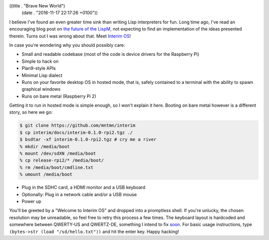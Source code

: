 ((title . "Brave New World")
 (date . "2016-11-17 22:17:26 +0100"))

I believe I've found an even greater time sink than writing Lisp
interpreters for fun.  Long time ago, I've read an encouraging blog
post on `the future of the LispM`_, not expecting to find an
implementation of the ideas presented therein.  Turns out I was wrong
about that.  Meet `Interim OS`_!

In case you're wondering why you should possibly care:

- Small and readable codebase (most of the code is device drivers for
  the Raspberry Pi)
- Simple to hack on
- Plan9-style APIs
- Minimal Lisp dialect
- Runs on your favorite desktop OS in hosted mode, that is, safely
  contained to a terminal with the ability to spawn graphical windows
- Runs on bare metal (Raspberry Pi 2)

Getting it to run in hosted mode is simple enough, so I won't explain
it here.  Booting on bare metal however is a different story, so here
we go:

.. code:: shell

    $ git clone https://github.com/mntmn/interim
    $ cp interim/docs/interim-0.1.0-rpi2.tgz ./
    $ bsdtar -xf interim-0.1.0-rpi2.tgz # cry me a river
    % mkdir /media/boot
    % mount /dev/sdXN /media/boot
    % cp release-rpi2/* /media/boot/
    % rm /media/boot/cmdline.txt
    % umount /media/boot

- Plug in the SDHC card, a HDMI monitor and a USB keyboard
- Optionally: Plug in a network cable and/or a USB mouse
- Power up

You'll be greeted by a "Welcome to Interim OS" and dropped into a
promptless shell.  If you're unlucky, the chosen resolution may be
unreadable, so feel free to retry this process a few times.  The
keyboard layout is hardcoded and somewhere between QWERTY-US and
QWERTZ-DE, something I intend to fix soon_.  For basic usage
instructions, type ``(bytes->str (load "/sd/hello.txt"))`` and hit the
enter key.  Happy hacking!

.. _the future of the LispM: https://www.arrdem.com/2014/11/28/the_future_of_the_lispm/
.. _Interim OS: https://github.com/mntmn/interim
.. _soon: https://github.com/mntmn/interim/pull/13
